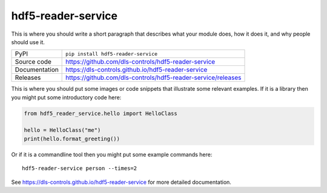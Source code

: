 hdf5-reader-service
===========================

|code_ci| |docs_ci| |coverage| |pypi_version| |license|

This is where you should write a short paragraph that describes what your module does,
how it does it, and why people should use it.

============== ==============================================================
PyPI           ``pip install hdf5-reader-service``
Source code    https://github.com/dls-controls/hdf5-reader-service
Documentation  https://dls-controls.github.io/hdf5-reader-service
Releases       https://github.com/dls-controls/hdf5-reader-service/releases
============== ==============================================================

This is where you should put some images or code snippets that illustrate
some relevant examples. If it is a library then you might put some
introductory code here:

.. code:: python

    from hdf5_reader_service.hello import HelloClass

    hello = HelloClass("me")
    print(hello.format_greeting())

Or if it is a commandline tool then you might put some example commands here::

    hdf5-reader-service person --times=2

.. |code_ci| image:: https://github.com/dls-controls/hdf5-reader-service/workflows/Code%20CI/badge.svg?branch=master
    :target: https://github.com/dls-controls/hdf5-reader-service/actions?query=workflow%3A%22Code+CI%22
    :alt: Code CI

.. |docs_ci| image:: https://github.com/dls-controls/hdf5-reader-service/workflows/Docs%20CI/badge.svg?branch=master
    :target: https://github.com/dls-controls/hdf5-reader-service/actions?query=workflow%3A%22Docs+CI%22
    :alt: Docs CI

.. |coverage| image:: https://codecov.io/gh/dls-controls/hdf5-reader-service/branch/master/graph/badge.svg
    :target: https://codecov.io/gh/dls-controls/hdf5-reader-service
    :alt: Test Coverage

.. |pypi_version| image:: https://img.shields.io/pypi/v/hdf5-reader-service.svg
    :target: https://pypi.org/project/hdf5-reader-service
    :alt: Latest PyPI version

.. |license| image:: https://img.shields.io/badge/License-Apache%202.0-blue.svg
    :target: https://opensource.org/licenses/Apache-2.0
    :alt: Apache License

..
    Anything below this line is used when viewing README.rst and will be replaced
    when included in index.rst

See https://dls-controls.github.io/hdf5-reader-service for more detailed documentation.
